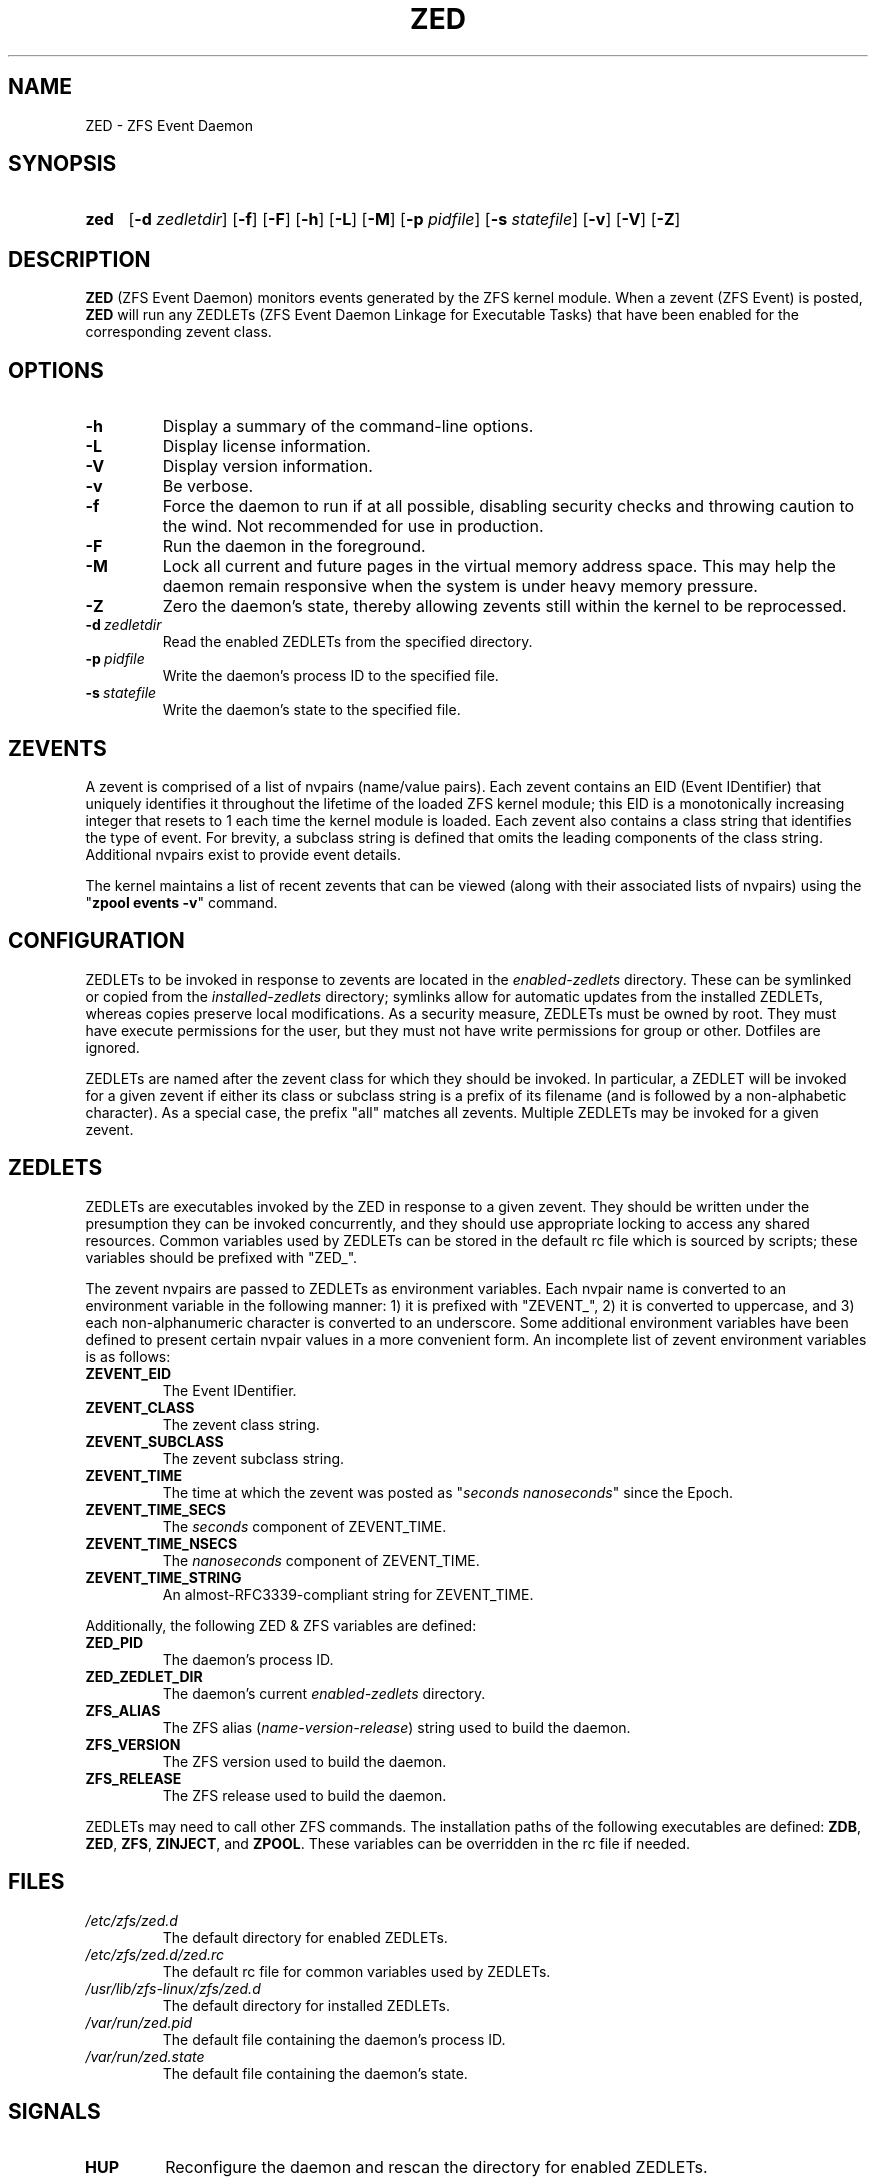.\"
.\" This file is part of the ZFS Event Daemon (ZED)
.\" for ZFS on Linux (ZoL) <http://zfsonlinux.org/>.
.\" Developed at Lawrence Livermore National Laboratory (LLNL-CODE-403049).
.\" Copyright (C) 2013-2014 Lawrence Livermore National Security, LLC.
.\" Refer to the ZoL git commit log for authoritative copyright attribution.
.\"
.\" The contents of this file are subject to the terms of the
.\" Common Development and Distribution License Version 1.0 (CDDL-1.0).
.\" You can obtain a copy of the license from the top-level file
.\" "OPENSOLARIS.LICENSE" or at <http://opensource.org/licenses/CDDL-1.0>.
.\" You may not use this file except in compliance with the license.
.\"
.TH ZED 8 "Octember 1, 2013" "ZFS on Linux" "System Administration Commands"

.SH NAME
ZED \- ZFS Event Daemon

.SH SYNOPSIS
.HP
.B zed
.\" [\fB\-c\fR \fIconfigfile\fR]
[\fB\-d\fR \fIzedletdir\fR]
[\fB\-f\fR]
[\fB\-F\fR]
[\fB\-h\fR]
[\fB\-L\fR]
[\fB\-M\fR]
[\fB\-p\fR \fIpidfile\fR]
[\fB\-s\fR \fIstatefile\fR]
[\fB\-v\fR]
[\fB\-V\fR]
[\fB\-Z\fR]

.SH DESCRIPTION
.PP
\fBZED\fR (ZFS Event Daemon) monitors events generated by the ZFS kernel
module.  When a zevent (ZFS Event) is posted, \fBZED\fR will run any ZEDLETs
(ZFS Event Daemon Linkage for Executable Tasks) that have been enabled for the
corresponding zevent class.

.SH OPTIONS
.TP
.BI \-h
Display a summary of the command-line options.
.TP
.BI \-L
Display license information.
.TP
.BI \-V
Display version information.
.TP
.BI \-v
Be verbose.
.TP
.BI \-f
Force the daemon to run if at all possible, disabling security checks and
throwing caution to the wind.  Not recommended for use in production.
.TP
.BI \-F
Run the daemon in the foreground.
.TP
.BI \-M
Lock all current and future pages in the virtual memory address space.
This may help the daemon remain responsive when the system is under heavy
memory pressure.
.TP
.BI \-Z
Zero the daemon's state, thereby allowing zevents still within the kernel
to be reprocessed.
.\" .TP
.\" .BI \-c\  configfile
.\" Read the configuration from the specified file.
.TP
.BI \-d\  zedletdir
Read the enabled ZEDLETs from the specified directory.
.TP
.BI \-p\  pidfile
Write the daemon's process ID to the specified file.
.TP
.BI \-s\  statefile
Write the daemon's state to the specified file.

.SH ZEVENTS
.PP
A zevent is comprised of a list of nvpairs (name/value pairs).  Each zevent
contains an EID (Event IDentifier) that uniquely identifies it throughout
the lifetime of the loaded ZFS kernel module; this EID is a monotonically
increasing integer that resets to 1 each time the kernel module is loaded.
Each zevent also contains a class string that identifies the type of event.
For brevity, a subclass string is defined that omits the leading components
of the class string.  Additional nvpairs exist to provide event details.
.PP
The kernel maintains a list of recent zevents that can be viewed (along with
their associated lists of nvpairs) using the "\fBzpool events \-v\fR" command.

.SH CONFIGURATION
.PP
ZEDLETs to be invoked in response to zevents are located in the
\fIenabled-zedlets\fR directory.  These can be symlinked or copied from the
\fIinstalled-zedlets\fR directory; symlinks allow for automatic updates
from the installed ZEDLETs, whereas copies preserve local modifications.
As a security measure, ZEDLETs must be owned by root.  They must have
execute permissions for the user, but they must not have write permissions
for group or other.  Dotfiles are ignored.
.PP
ZEDLETs are named after the zevent class for which they should be invoked.
In particular, a ZEDLET will be invoked for a given zevent if either its
class or subclass string is a prefix of its filename (and is followed by
a non-alphabetic character).  As a special case, the prefix "all" matches
all zevents.  Multiple ZEDLETs may be invoked for a given zevent.

.SH ZEDLETS
.PP
ZEDLETs are executables invoked by the ZED in response to a given zevent.
They should be written under the presumption they can be invoked concurrently,
and they should use appropriate locking to access any shared resources.
Common variables used by ZEDLETs can be stored in the default rc file which
is sourced by scripts; these variables should be prefixed with "ZED_".
.PP
The zevent nvpairs are passed to ZEDLETs as environment variables.
Each nvpair name is converted to an environment variable in the following
manner: 1) it is prefixed with "ZEVENT_", 2) it is converted to uppercase,
and 3) each non-alphanumeric character is converted to an underscore.
Some additional environment variables have been defined to present certain
nvpair values in a more convenient form.  An incomplete list of zevent
environment variables is as follows:
.TP
.B
ZEVENT_EID
The Event IDentifier.
.TP
.B
ZEVENT_CLASS
The zevent class string.
.TP
.B
ZEVENT_SUBCLASS
The zevent subclass string.
.TP
.B
ZEVENT_TIME
The time at which the zevent was posted as
"\fIseconds\fR\ \fInanoseconds\fR" since the Epoch.
.TP
.B
ZEVENT_TIME_SECS
The \fIseconds\fR component of ZEVENT_TIME.
.TP
.B
ZEVENT_TIME_NSECS
The \fInanoseconds\fR component of ZEVENT_TIME.
.TP
.B
ZEVENT_TIME_STRING
An almost-RFC3339-compliant string for ZEVENT_TIME.
.PP
Additionally, the following ZED & ZFS variables are defined:
.TP
.B
ZED_PID
The daemon's process ID.
.TP
.B
ZED_ZEDLET_DIR
The daemon's current \fIenabled-zedlets\fR directory.
.TP
.B
ZFS_ALIAS
The ZFS alias (\fIname-version-release\fR) string used to build the daemon.
.TP
.B
ZFS_VERSION
The ZFS version used to build the daemon.
.TP
.B
ZFS_RELEASE
The ZFS release used to build the daemon.
.PP
ZEDLETs may need to call other ZFS commands.  The installation paths of
the following executables are defined: \fBZDB\fR, \fBZED\fR, \fBZFS\fR,
\fBZINJECT\fR, and \fBZPOOL\fR.  These variables can be overridden in the
rc file if needed.

.SH FILES
.\" .TP
.\" /etc/zfs/zed.conf
.\" The default configuration file for the daemon.
.TP
.I /etc/zfs/zed.d
The default directory for enabled ZEDLETs.
.TP
.I /etc/zfs/zed.d/zed.rc
The default rc file for common variables used by ZEDLETs.
.TP
.I /usr/lib/zfs-linux/zfs/zed.d
The default directory for installed ZEDLETs.
.TP
.I /var/run/zed.pid
The default file containing the daemon's process ID.
.TP
.I /var/run/zed.state
The default file containing the daemon's state.

.SH SIGNALS
.TP
.B HUP
Reconfigure the daemon and rescan the directory for enabled ZEDLETs.
.TP
.B TERM
Terminate the daemon.

.SH NOTES
.PP
\fBZED\fR requires root privileges.
.\" Do not taunt zed.

.SH BUGS
.PP
Events are processed synchronously by a single thread.  This can delay the
processing of simultaneous zevents.
.PP
There is no maximum timeout for ZEDLET execution.  Consequently, a misbehaving
ZEDLET can delay the processing of subsequent zevents.
.PP
The ownership and permissions of the \fIenabled-zedlets\fR directory (along
with all parent directories) are not checked.  If any of these directories
are improperly owned or permissioned, an unprivileged user could insert a
ZEDLET to be executed as root.  The requirement that ZEDLETs be owned by
root mitigates this to some extent.
.PP
ZEDLETs are unable to return state/status information to the kernel.
.PP
Some zevent nvpair types are not handled.  These are denoted by zevent
environment variables having a "_NOT_IMPLEMENTED_" value.
.PP
Internationalization support via gettext has not been added.
.PP
The configuration file is not yet implemented.
.PP
The diagnosis engine is not yet implemented.

.SH LICENSE
.PP
\fBZED\fR (ZFS Event Daemon) is distributed under the terms of the
Common Development and Distribution License Version 1.0 (CDDL\-1.0).
.PP
Developed at Lawrence Livermore National Laboratory (LLNL\-CODE\-403049).

.SH SEE ALSO
.BR zfs (8),
.BR zpool (8)
